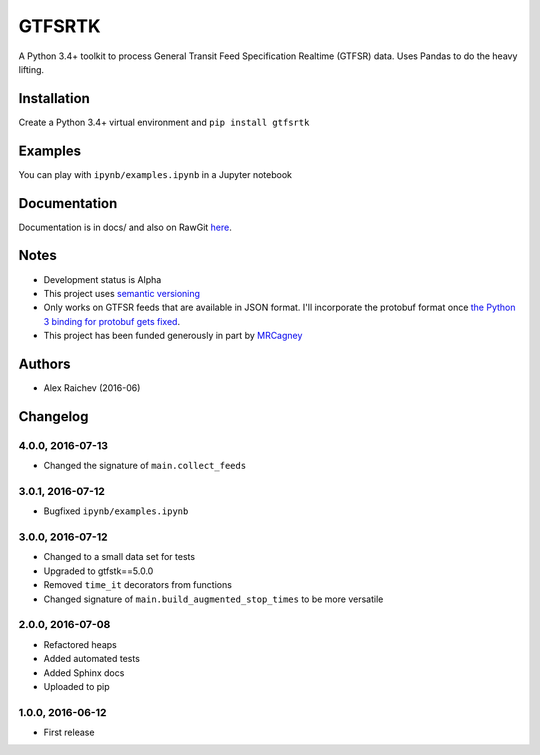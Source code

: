 GTFSRTK
********
A Python 3.4+ toolkit to process General Transit Feed Specification Realtime (GTFSR) data.
Uses Pandas to do the heavy lifting.


Installation
============
Create a Python 3.4+ virtual environment and ``pip install gtfsrtk``


Examples
========
You can play with ``ipynb/examples.ipynb`` in a Jupyter notebook


Documentation
==============
Documentation is in docs/ and also on RawGit `here <https://rawgit.com/araichev/gtfsrtk/master/docs/_build/singlehtml/index.html>`_.


Notes
======
- Development status is Alpha
- This project uses `semantic versioning <http://semver.org/>`_
- Only works on GTFSR feeds that are available in JSON format. I'll incorporate the protobuf format once `the Python 3 binding for protobuf gets fixed <https://github.com/google/gtfs-realtime-bindings/issues/17>`_.
- This project has been funded generously in part by `MRCagney <http://www.mrcagney.com/>`_


Authors
========
- Alex Raichev  (2016-06)


Changelog
==========


4.0.0, 2016-07-13
------------------
- Changed the signature of ``main.collect_feeds``


3.0.1, 2016-07-12
------------------
- Bugfixed ``ipynb/examples.ipynb``


3.0.0, 2016-07-12
------------------
- Changed to a small data set for tests
- Upgraded to gtfstk==5.0.0
- Removed ``time_it`` decorators from functions
- Changed signature of ``main.build_augmented_stop_times`` to be more versatile


2.0.0, 2016-07-08
------------------
- Refactored heaps
- Added automated tests
- Added Sphinx docs
- Uploaded to pip


1.0.0, 2016-06-12
------------------
- First release